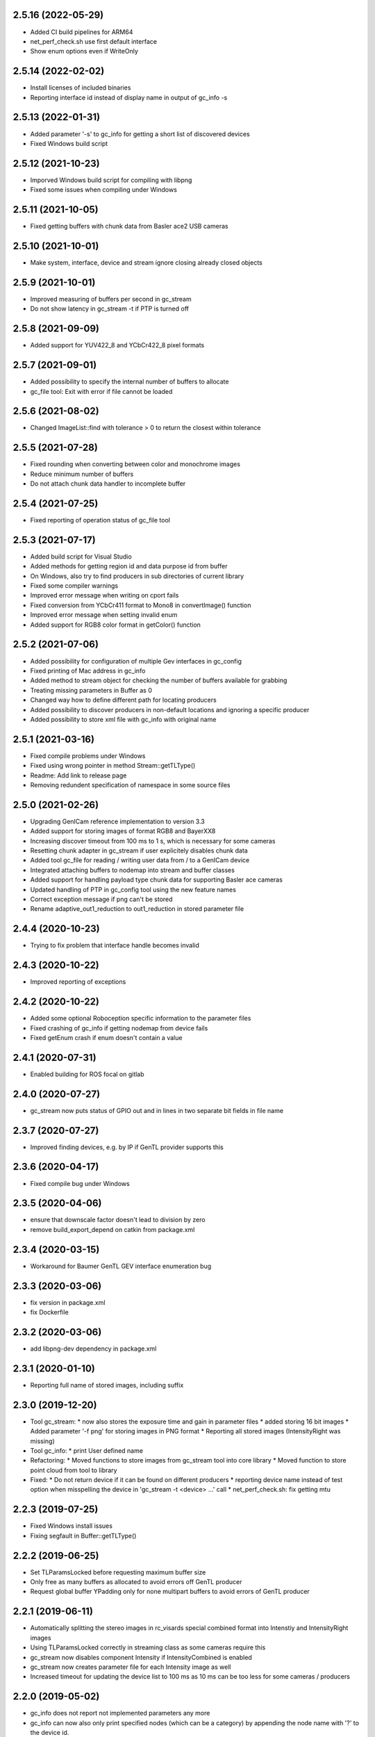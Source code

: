 2.5.16 (2022-05-29)
-------------------

- Added CI build pipelines for ARM64
- net_perf_check.sh use first default interface
- Show enum options even if WriteOnly

2.5.14 (2022-02-02)
-------------------

- Install licenses of included binaries
- Reporting interface id instead of display name in output of gc_info -s

2.5.13 (2022-01-31)
-------------------

- Added parameter '-s' to gc_info for getting a short list of discovered devices
- Fixed Windows build script

2.5.12 (2021-10-23)
-------------------

- Imporved Windows build script for compiling with libpng
- Fixed some issues when compiling under Windows

2.5.11 (2021-10-05)
-------------------

- Fixed getting buffers with chunk data from Basler ace2 USB cameras

2.5.10 (2021-10-01)
-------------------

- Make system, interface, device and stream ignore closing already closed objects

2.5.9 (2021-10-01)
------------------

- Improved measuring of buffers per second in gc_stream
- Do not show latency in gc_stream -t if PTP is turned off

2.5.8 (2021-09-09)
------------------

- Added support for YUV422_8 and YCbCr422_8 pixel formats

2.5.7 (2021-09-01)
------------------

- Added possibility to specify the internal number of buffers to allocate
- gc_file tool: Exit with error if file cannot be loaded

2.5.6 (2021-08-02)
------------------

- Changed ImageList::find with tolerance > 0 to return the closest within tolerance

2.5.5 (2021-07-28)
------------------

- Fixed rounding when converting between color and monochrome images
- Reduce minimum number of buffers
- Do not attach chunk data handler to incomplete buffer

2.5.4 (2021-07-25)
------------------

- Fixed reporting of operation status of gc_file tool

2.5.3 (2021-07-17)
------------------

- Added build script for Visual Studio
- Added methods for getting region id and data purpose id from buffer
- On Windows, also try to find producers in sub directories of current library
- Fixed some compiler warnings
- Improved error message when writing on cport fails
- Fixed conversion from YCbCr411 format to Mono8 in convertImage() function
- Improved error message when setting invalid enum
- Added support for RGB8 color format in getColor() function

2.5.2 (2021-07-06)
------------------

- Added possibility for configuration of multiple Gev interfaces in gc_config
- Fixed printing of Mac address in gc_info
- Added method to stream object for checking the number of buffers available for grabbing
- Treating missing parameters in Buffer as 0
- Changed way how to define different path for locating producers
- Added possibility to discover producers in non-default locations and ignoring a specific producer
- Added possibility to store xml file with gc_info with original name

2.5.1 (2021-03-16)
------------------

- Fixed compile problems under Windows
- Fixed using wrong pointer in method Stream::getTLType()
- Readme: Add link to release page
- Removing redundent specification of namespace in some source files

2.5.0 (2021-02-26)
------------------

- Upgrading GenICam reference implementation to version 3.3
- Added support for storing images of format RGB8 and BayerXX8
- Increasing discover timeout from 100 ms to 1 s, which is necessary for some cameras
- Resetting chunk adapter in gc_stream if user explicitely disables chunk data
- Added tool gc_file for reading / writing user data from / to a GenICam device
- Integrated attaching buffers to nodemap into stream and buffer classes
- Added support for handling payload type chunk data for supporting Basler ace cameras
- Updated handling of PTP in gc_config tool using the new feature names
- Correct exception message if png can't be stored
- Rename adaptive_out1_reduction to out1_reduction in stored parameter file

2.4.4 (2020-10-23)
------------------

- Trying to fix problem that interface handle becomes invalid

2.4.3 (2020-10-22)
------------------

- Improved reporting of exceptions

2.4.2 (2020-10-22)
------------------

- Added some optional Roboception specific information to the parameter files
- Fixed crashing of gc_info if getting nodemap from device fails
- Fixed getEnum crash if enum doesn't contain a value

2.4.1 (2020-07-31)
------------------

- Enabled building for ROS focal on gitlab

2.4.0 (2020-07-27)
------------------

- gc_stream now puts status of GPIO out and in lines in two separate bit fields in file name

2.3.7 (2020-07-27)
------------------

- Improved finding devices, e.g. by IP if GenTL provider supports this

2.3.6 (2020-04-17)
------------------

- Fixed compile bug under Windows

2.3.5 (2020-04-06)
------------------

- ensure that downscale factor doesn't lead to division by zero
- remove build_export_depend on catkin from package.xml

2.3.4 (2020-03-15)
------------------

- Workaround for Baumer GenTL GEV interface enumeration bug

2.3.3 (2020-03-06)
------------------

- fix version in package.xml
- fix Dockerfile

2.3.2 (2020-03-06)
------------------

- add libpng-dev dependency in package.xml

2.3.1 (2020-01-10)
------------------

- Reporting full name of stored images, including suffix

2.3.0 (2019-12-20)
------------------

- Tool gc_stream:
  * now also stores the exposure time and gain in parameter files
  * added storing 16 bit images
  * Added parameter '-f png' for storing images in PNG format
  * Reporting all stored images (IntensityRight was missing)
- Tool gc_info:
  * print User defined name
- Refactoring:
  * Moved functions to store images from gc_stream tool into core library
  * Moved function to store point cloud from tool to library
- Fixed:
  * Do not return device if it can be found on different producers
  * reporting device name instead of test option when misspelling the device in 'gc_stream -t <device> ...' call
  * net_perf_check.sh: fix getting mtu

2.2.3 (2019-07-25)
------------------

- Fixed Windows install issues
- Fixing segfault in Buffer::getTLType()

2.2.2 (2019-06-25)
------------------

- Set TLParamsLocked before requesting maximum buffer size
- Only free as many buffers as allocated to avoid errors off GenTL producer
- Request global buffer YPadding only for none multipart buffers to avoid errors of GenTL producer

2.2.1 (2019-06-11)
------------------

- Automatically splitting the stereo images in rc_visards special combined format into Intenstiy and IntensityRight images
- Using TLParamsLocked correctly in streaming class as some cameras require this
- gc_stream now disables component Intensity if IntensityCombined is enabled
- gc_stream now creates parameter file for each Intensity image as well
- Increased timeout for updating the device list to 100 ms as 10 ms can be too less for some cameras / producers

2.2.0 (2019-05-02)
------------------

- gc_info does not report not implemented parameters any more
- gc_info can now also only print specified nodes (which can be a category) by appending the node name with '?' to the device id.
- gc_stream can now measure frequency and latency of incomming buffers
- Windows: look for transport layer in folder of rc_genicam_api.dll
- support modern cmake
  - A "meta target" for all Genicam targets is defined, rc_genicam_api::genicam, on which rc_genicam_api::rc_genicam_api depends publicly.
  - Compile options and definitions of rc_genicam_api are set to private, only /DGENICAM_NO_AUTO_IMPLIB is public
  - Install paths are defined using GNUInstallDirs
- update Baumer GenTL providers to 2.9.2.22969
  - Support for payload type Multi-part added
  - The GigE Producer now find devices connected to virtual interfaces for Linux

2.1.2 (2019-03-13)
------------------

- Remove global include_directories in cmake build files
- Use full precision timestamp in name of images saved by gc_stream
- Append out1 and out2 state to name of images saved by gc_stream

2.1.1 (2019-02-21)
------------------

- Command line tools now exit with != 0 in case of an error
- Improved cmake project files

2.1.0 (2019-01-25)
------------------

- Made System, Interface, Device and Stream objects thread safe

2.0.4 (2019-01-24)
------------------

- A buffer that is labelled to contain chunk data may also contain an image
- Implemented fallback of open device access from readonly to control to exclusive

2.0.3 (2019-01-09)
------------------

- Improved description of some device methods
- Under Windows, do not check install path but only current directory as default location of GenTL producer

2.0.2 (2019-01-01)
------------------

- Fixed bug in rcg::getEnum() function that may lead to a seg fault
- Minor changes in cmake build files

2.0.1 (2018-12-21)
------------------

- Added test mode to gc_stream tool (i.e. disables saving for only testing the connection)
- Added printing of package size to gc_stream tool
- Added statistic to gc_stream tool
- Removed aborting gc_stream with 'Enter' from Linux version as it causes unwanted stops in some situations
- Minor fixes in build files.

2.0.0 (2018-10-08)
------------------

NOTE: Including multipart support required minor changes of the existing API. See readme for more
information. Attention: The provided GenTL layer does not yet support multipart!

- Extended Buffer and Image classes as well as the examples for handling multi-part buffers as well
  (NOTE: The provided GenTL producer does not yet support multipart!)
- gc_stream: Using component name for storing individual images and ensuring that files are not
  overwritten
- gc_pointcloud: Using component name for identifying images and try enabling synchronization on
  device
- Add libs of GenICam reference implementation to external cmake dependencies of shared
  genicam_api library
- Upgrading GenICam reference implementation to v3.1
- Add libs of GenICam reference implementation to external dependencies of shared genicam_api
  library

1.3.15 (2018-09-27)
-------------------

- Added parameter --iponly to gc_config tool

1.3.14 (2018-09-26)
-------------------

- Added possibility to interrupt streaming with gc_stream by pressing 'Enter' key.
- Undefined min/max macros in gc_pointcloud.cc on Windows to avoid compile errors

1.3.13 (2018-08-23)
-------------------

- Changed output of gc_config -l to emphasize using interface and serial number as unique identifier
- Added possibility to call a GenICam command from the command line with gc_info, gc_config and gc_stream
- Additionally printing the internal name and display name of the GenTL producer in the gc_info tool
- Update GEV GenTL provider from Baumer
- Revision of readme

1.3.12 (2018-07-18)
-------------------

- Getting chunk data in gc_stream and storing disparity image with all parameters for reconstruction if possible
- Error handling in gc_stream changed by first checking for incomplete buffer and then for image present

1.3.11 (2018-07-02)
-------------------

- don't install bash completion by default (doesn't work on ROS buildfarm)
- make sure installed net_perf_check.sh script is executable

1.3.10 (2018-06-28)
-------------------

- Added possibility to set GenICam parameters in gc_info too
- Only show network summary in gc_config if called without parameters or with network related parameters
- Corrected spelling of visard in gc_pointcloud output file name

1.3.9 (2018-06-15)
------------------

- Bash completion for UNIX and ROS
- Relaxed synchronization in gc_pointcloud for special exposure alternate mode of rc_visard
- Added method in image list class to request the oldest timestamp
- Added triangulation to gc_pointcloud
- Added parameter for output file name to gc_pointcloud
- Fixed crashing of gc_info if enumeration does not have a value

1.3.8 (2018-04-18)
------------------

- show actually searched path instead of env var in exception if no transport layer found
- improved README

1.3.7 (2018-04-09)
------------------

- Devices can now be discovered by serial number as well

1.3.6 (2018-02-25)
------------------

- fix path to genicam arm64 libs

1.3.5 (2018-02-25)
------------------

- add libs for arm64

1.3.4 (2018-02-23)
------------------

- fix catkin dependency in package.xml

1.3.3 (2018-02-23)
------------------

- fix version in package.xml

1.3.2 (2018-02-23)
------------------

- fix installation of exported targets
- add package.xml for releaseing as ROS third-party package
- update Baumer GigE vision driver to v2.8.15736
- fix architecture detection (use compiler info instead of host kernel)

1.3.1 (2017-12-20)
------------------

- Improved readme
- Porting package to Windows 32 and 64. It can be compiled with Visual Studio.

1.3.0 (2017-12-05)
------------------

New tools / examples:

- Added tool gc_pointcloud that demonstrates synchroneous streaming and 3D
  reconstruction

Improvements of convenience layer:

- Accept true and false for boolean GenICam values additionally to 1 and 0
- Added option to ignore cache when reading parameter
- Added convenience function getColor()
- Added convience function checkFeature()
- Changing request for timestamp in gc_stream tool
- Fixed finding devices by user defined name

Improvement of help texts and messages:

- Improved help for command line tools
- Improved exception description
- Added printing components with enabled status in gc_stream tool
- Removed output of user name in gc_info as this is not the name that can be
  defined via gc_config -n

Changes of access mode to permit parallel read access:

- Open device in gc_info readonly so that it can be used in parallel to an
  open device
- Open device in gc_config readonly if no parameter changes are requested
- Opening device in gc_stream with access mode control
- Changed getDevice() function so that exclusively opened devices are
  discovered as well

Configuration and optimization:

- [baumer] increase NextResendWaitPackets to 200
- add net_perf_check.sh script

Changes in build configuration:

- Ensure that the install directory lib/rc_genicam_api is accessible for
  everybody
- option to disable building of tools
- option for building shared libs
- generate version info
- add option to disable doc target
- Switched off vectorization and looking for CUDA as it is not necessary
- add Baumer GenTL lib for armv7l

1.2.0 (2017-08-15)
------------------

- rename rcgcapi to rc_genicam_api
- getDevice() now accepts specification if interface as prefix
- Added possibility to clean all resources before exit to avoid crashes of GenTL
- add all GenICam files/libs instead of depending on external package
- rename pfnc.h to pixel_formats.h
- bundle GenTL lib from Baumer as fallback if GENICAM_GENTL64_PATH is not set

1.1.5 (2017-05-11)
------------------

- Enforced using IPv4 format for setting persistent IPs and improved output of gc_config

1.1.4 (2017-04-13)
------------------

- Check if device name is not empty before looking for the device
- Fixed formating of MAC addresses as string

1.1.3 (2017-04-11)
------------------

- Catching exceptions in destructors of Device and Stream
- Added changing of GenICam parameters through gc_config

1.1.2 (2017-04-10)
------------------

- Streaming with at least 8 buffers by default
- Additionally show display name when listing devices with gc_config -l

1.1.1 (2017-03-06)
------------------

- Fixed bug in YCbCr411 to RGB conversion

1.1.0 (2017-03-05)
------------------

- Check in gc_stream if buffer is incomplete
- Added optional storing of XML file via gc_info tool
- Added switching PTP on and off via gc_config tool
- Convertions GenApi exceptions to standard exceptions when requesting the node map
- Added helper functions for conversion from YCbCr411 to RGB
- Catching GenApi exception in gc_info tool
- gc_stream tool chooses name of saved images according to pixel format
- Added pfnc.h with custom image format Error8
- Added image and image list helper classes for time synchronization of images
- Open transport layer libraries with deep bind option to prefer local symbol resolution
- Wrapping GenApi Exceptions in get/set feature value helper functions
- Ensure that Buffer::getTimestampNS() always returns a valid value
- Added helper functions for setting and getting features via GenICam
- Fixed crash of gc_stream if device is unknown
- Implemented image streaming and an example for streaming images to file

1.0.1 (2017-02-16)
------------------

- Initial release
